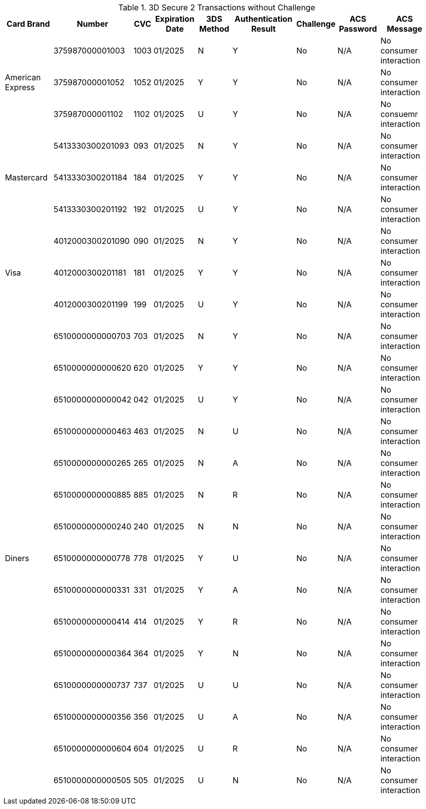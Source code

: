 :cc-exp-year: 2025
:cc-exp-month: 01

.3D Secure 2 Transactions without Challenge
[%autowidth]
|===
|Card Brand |Number |CVC | Expiration Date |3DS Method |Authentication Result |Challenge |ACS Password |ACS Message

.3+|American Express
|375987000001003
|1003
|{cc-exp-month}/{cc-exp-year}
|N
|Y
|No
|N/A
|No consumer interaction

|375987000001052
|1052
|{cc-exp-month}/{cc-exp-year}
|Y
|Y
|No
|N/A
|No consumer interaction

|375987000001102
|1102
|{cc-exp-month}/{cc-exp-year}
|U
|Y
|No
|N/A
|No consuemr interaction

.3+|Mastercard
|5413330300201093
|093
| {cc-exp-month}/{cc-exp-year}
|N
|Y
|No
|N/A
|No consumer interaction

|5413330300201184
|184
| {cc-exp-month}/{cc-exp-year}
|Y
|Y
|No
|N/A
|No consumer interaction

|5413330300201192
|192
| {cc-exp-month}/{cc-exp-year}
|U
|Y
|No
|N/A
|No consumer interaction

.3+|Visa
|4012000300201090
|090
| {cc-exp-month}/{cc-exp-year}
|N
|Y
|No
|N/A
|No consumer interaction

|4012000300201181
|181
| {cc-exp-month}/{cc-exp-year}
|Y
|Y
|No
|N/A
|No consumer interaction

|4012000300201199
|199
| {cc-exp-month}/{cc-exp-year}
|U
|Y
|No
|N/A
|No consumer interaction

.15+|Diners
|6510000000000703
|703
| {cc-exp-month}/{cc-exp-year}
|N
|Y
|No
|N/A
|No consumer interaction

|6510000000000620
|620
| {cc-exp-month}/{cc-exp-year}
|Y
|Y
|No
|N/A
|No consumer interaction

|6510000000000042
|042
| {cc-exp-month}/{cc-exp-year}
|U
|Y
|No
|N/A
|No consumer interaction

|6510000000000463
|463
| {cc-exp-month}/{cc-exp-year}
|N
|U
|No
|N/A
|No consumer interaction

|6510000000000265
|265
| {cc-exp-month}/{cc-exp-year}
|N
|A
|No
|N/A
|No consumer interaction

|6510000000000885
|885
| {cc-exp-month}/{cc-exp-year}
|N
|R
|No
|N/A
|No consumer interaction

|6510000000000240
|240
| {cc-exp-month}/{cc-exp-year}
|N
|N
|No
|N/A
|No consumer interaction

|6510000000000778
|778
| {cc-exp-month}/{cc-exp-year}
|Y
|U
|No
|N/A
|No consumer interaction

|6510000000000331
|331
| {cc-exp-month}/{cc-exp-year}
|Y
|A
|No
|N/A
|No consumer interaction

|6510000000000414
|414
| {cc-exp-month}/{cc-exp-year}
|Y
|R
|No
|N/A
|No consumer interaction

|6510000000000364
|364
| {cc-exp-month}/{cc-exp-year}
|Y
|N
|No
|N/A
|No consumer interaction

|6510000000000737
|737
| {cc-exp-month}/{cc-exp-year}
|U
|U
|No
|N/A
|No consumer interaction

|6510000000000356
|356
| {cc-exp-month}/{cc-exp-year}
|U
|A
|No
|N/A
|No consumer interaction

|6510000000000604
|604
| {cc-exp-month}/{cc-exp-year}
|U
|R
|No
|N/A
|No consumer interaction

|6510000000000505
|505
| {cc-exp-month}/{cc-exp-year}
|U
|N
|No
|N/A
|No consumer interaction
|===